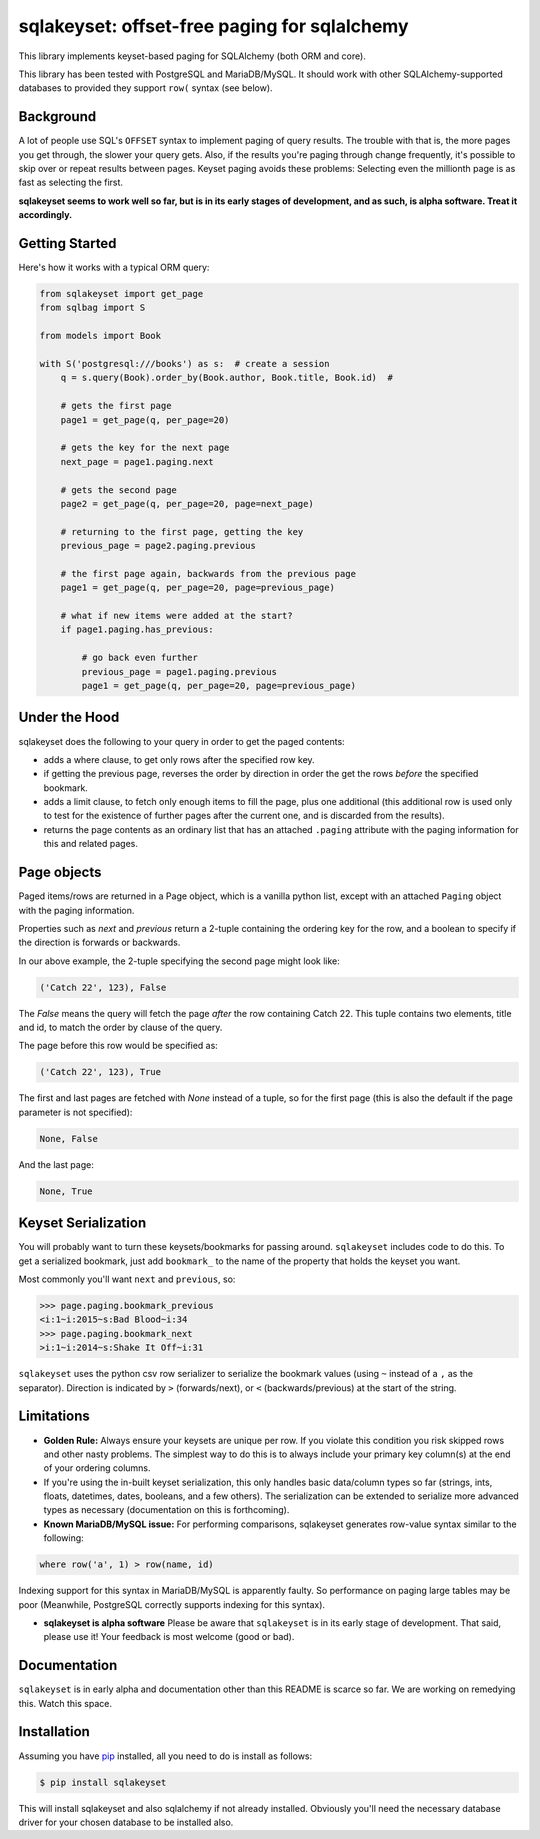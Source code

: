 sqlakeyset: offset-free paging for sqlalchemy
=============================================

This library implements keyset-based paging for SQLAlchemy (both ORM and core).

This library has been tested with PostgreSQL and MariaDB/MySQL. It should work with other SQLAlchemy-supported databases to provided they support ``row(`` syntax (see below).

Background
----------

A lot of people use SQL's ``OFFSET`` syntax to implement paging of query results. The trouble with that is, the more pages you get through, the slower your query gets. Also, if the results you're paging through change frequently, it's possible to skip over or repeat results between pages. Keyset paging avoids these problems: Selecting even the millionth page is as fast as selecting the first.

**sqlakeyset seems to work well so far, but is in its early stages of development, and as such, is alpha software. Treat it accordingly.**


Getting Started
---------------

Here's how it works with a typical ORM query:

.. code-block:: python

    from sqlakeyset import get_page
    from sqlbag import S

    from models import Book

    with S('postgresql:///books') as s:  # create a session
        q = s.query(Book).order_by(Book.author, Book.title, Book.id)  #

        # gets the first page
        page1 = get_page(q, per_page=20)

        # gets the key for the next page
        next_page = page1.paging.next

        # gets the second page
        page2 = get_page(q, per_page=20, page=next_page)

        # returning to the first page, getting the key
        previous_page = page2.paging.previous

        # the first page again, backwards from the previous page
        page1 = get_page(q, per_page=20, page=previous_page)

        # what if new items were added at the start?
        if page1.paging.has_previous:

            # go back even further
            previous_page = page1.paging.previous
            page1 = get_page(q, per_page=20, page=previous_page)


Under the Hood
--------------

sqlakeyset does the following to your query in order to get the paged contents:

- adds a where clause, to get only rows after the specified row key.
- if getting the previous page, reverses the order by direction in order the get the rows *before* the specified bookmark.
- adds a limit clause, to fetch only enough items to fill the page, plus one additional (this additional row is used only to test for the existence of further pages after the current one, and is discarded from the results).
- returns the page contents as an ordinary list that has an attached ``.paging`` attribute with the paging information for this and related pages.


Page objects
------------

Paged items/rows are returned in a Page object, which is a vanilla python list, except with an attached ``Paging`` object with the paging information.

Properties such as `next` and `previous` return a 2-tuple containing the ordering key for the row, and a boolean to specify if the direction is forwards or backwards.

In our above example, the 2-tuple specifying the second page might look like:

.. code-block:: python

    ('Catch 22', 123), False

The `False` means the query will fetch the page *after* the row containing Catch 22. This tuple contains two elements, title and id, to match the order by clause of the query.

The page before this row would be specified as:

.. code-block:: python

    ('Catch 22', 123), True

The first and last pages are fetched with `None` instead of a tuple, so for the first page (this is also the default if the page parameter is not specified):

.. code-block:: python

    None, False

And the last page:

.. code-block:: python

    None, True

Keyset Serialization
--------------------

You will probably want to turn these keysets/bookmarks for passing around. ``sqlakeyset`` includes code to do this. To get a serialized bookmark, just add ``bookmark_`` to the name of the property that holds the keyset you want.

Most commonly you'll want ``next`` and ``previous``, so:

.. code-block:: python

    >>> page.paging.bookmark_previous
    <i:1~i:2015~s:Bad Blood~i:34
    >>> page.paging.bookmark_next
    >i:1~i:2014~s:Shake It Off~i:31

``sqlakeyset`` uses the python csv row serializer to serialize the bookmark values (using ``~`` instead of a ``,`` as the separator). Direction is indicated by ``>`` (forwards/next), or ``<`` (backwards/previous) at the start of the string.

Limitations
-----------

- **Golden Rule:** Always ensure your keysets are unique per row. If you violate this condition you risk skipped rows and other nasty problems. The simplest way to do this is to always include your primary key column(s) at the end of your ordering columns.

- If you're using the in-built keyset serialization, this only handles basic data/column types so far (strings, ints, floats, datetimes, dates, booleans, and a few others). The serialization can be extended to serialize more advanced types as necessary (documentation on this is forthcoming).

- **Known MariaDB/MySQL issue:** For performing comparisons, sqlakeyset generates row-value syntax similar to the following:

.. code-block:: sql

  where row('a', 1) > row(name, id)

Indexing support for this syntax in MariaDB/MySQL is apparently faulty. So performance on paging large tables may be poor (Meanwhile, PostgreSQL correctly supports indexing for this syntax).

- **sqlakeyset is alpha software** Please be aware that ``sqlakeyset`` is in its early stage of development. That said, please use it! Your feedback is most welcome (good or bad).


Documentation
-------------

``sqlakeyset`` is in early alpha and documentation other than this README is scarce so far. We are working on remedying this. Watch this space.


Installation
------------

Assuming you have `pip <https://pip.pypa.io>`_ installed, all you need to do is install as follows:

.. code-block:: shell

    $ pip install sqlakeyset

This will install sqlakeyset and also sqlalchemy if not already installed. Obviously you'll need the necessary database driver for your chosen database to be installed also.
